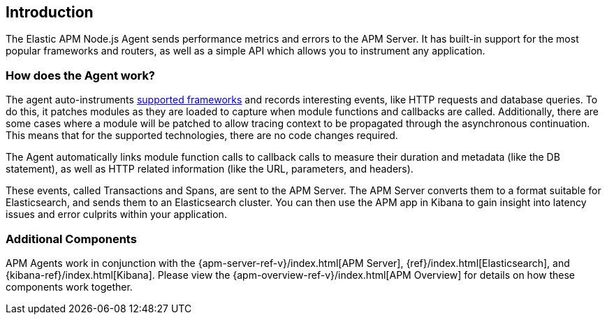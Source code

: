 [[intro]]

ifdef::env-github[]
NOTE: For the best reading experience,
please view this documentation at https://www.elastic.co/guide/en/apm/agent/nodejs/current/intro.html[elastic.co]
endif::[]

== Introduction

The Elastic APM Node.js Agent sends performance metrics and errors to the APM Server.
It has built-in support for the most popular frameworks and routers,
as well as a simple API which allows you to instrument any application.

[float]
[[how-it-works]]
=== How does the Agent work?

The agent auto-instruments <<compatibility-frameworks,supported frameworks>> and records interesting events,
like HTTP requests and database queries. To do this, it patches modules as they are loaded to capture when module functions and callbacks are called. Additionally, there are some cases where a module will be patched to allow tracing context to be propagated through the asynchronous continuation.
This means that for the supported technologies, there are no code changes required.

The Agent automatically links module function calls to callback calls to measure their duration and metadata (like the DB statement),
as well as HTTP related information (like the URL, parameters, and headers).

These events, called Transactions and Spans, are sent to the APM Server.
The APM Server converts them to a format suitable for Elasticsearch, and sends them to an Elasticsearch cluster.
You can then use the APM app in Kibana to gain insight into latency issues and error culprits within your application.

[float]
[[additional-components]]
=== Additional Components

APM Agents work in conjunction with the {apm-server-ref-v}/index.html[APM Server],
{ref}/index.html[Elasticsearch],
and {kibana-ref}/index.html[Kibana].
Please view the {apm-overview-ref-v}/index.html[APM Overview] for details on how these components work together. 
